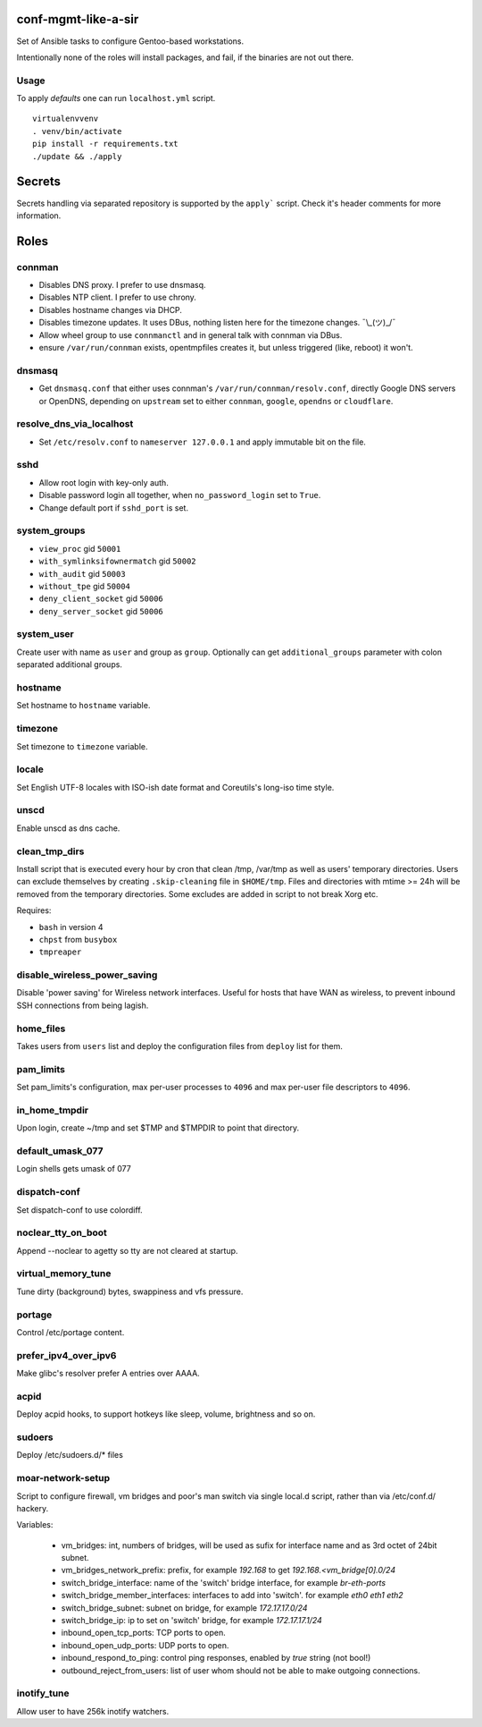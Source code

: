 conf-mgmt-like-a-sir
====================

Set of Ansible tasks to configure Gentoo-based workstations.

Intentionally none of the roles will install packages, and fail, if the binaries are not out there.

Usage
-----
To apply *defaults* one can run ``localhost.yml`` script.
::

    virtualenvvenv
    . venv/bin/activate
    pip install -r requirements.txt
    ./update && ./apply

Secrets
=======

Secrets handling via separated repository is supported by the ``apply``` script. Check it's header comments for more information.

Roles
=====

connman
-------

- Disables DNS proxy. I prefer to use dnsmasq.
- Disables NTP client. I prefer to use chrony.
- Disables hostname changes via DHCP.
- Disables timezone updates. It uses DBus, nothing listen here for the timezone changes. ¯\\_(ツ)_/¯
- Allow wheel group to use ``connmanctl`` and in general talk with connman via DBus.
- ensure ``/var/run/connman`` exists, opentmpfiles creates it, but unless triggered (like, reboot) it won't.

dnsmasq
-------

- Get ``dnsmasq.conf`` that either uses connman's ``/var/run/connman/resolv.conf``, directly Google DNS servers or OpenDNS, depending on ``upstream`` set to either ``connman``, ``google``, ``opendns`` or ``cloudflare``.

resolve_dns_via_localhost
-------------------------

- Set ``/etc/resolv.conf`` to ``nameserver 127.0.0.1`` and apply immutable bit on the file.

sshd
----

- Allow root login with key-only auth.
- Disable password login all together, when ``no_password_login`` set to ``True``.
- Change default port if ``sshd_port`` is set.

system_groups
-------------

- ``view_proc`` gid ``50001``
- ``with_symlinksifownermatch`` gid ``50002``
- ``with_audit`` gid ``50003``
- ``without_tpe`` gid ``50004``
- ``deny_client_socket`` gid ``50006``
- ``deny_server_socket`` gid ``50006``

system_user
-----------

Create user with name as ``user`` and group as ``group``. Optionally can get ``additional_groups`` parameter with colon separated additional groups.

hostname
--------

Set hostname to ``hostname`` variable.

timezone
--------

Set timezone to ``timezone`` variable.

locale
------

Set English UTF-8 locales with ISO-ish date format and Coreutils's long-iso time style.

unscd
-----

Enable unscd as dns cache.

clean_tmp_dirs
--------------

Install script that is executed every hour by cron that clean /tmp, /var/tmp as well as users' temporary directories. Users can exclude themselves by creating ``.skip-cleaning`` file in ``$HOME/tmp``. Files and directories with mtime >= 24h will be removed from the temporary directories. Some excludes are added in script to not break Xorg etc.

Requires:

- ``bash`` in version 4
- ``chpst`` from ``busybox``
- ``tmpreaper``

disable_wireless_power_saving
-----------------------------

Disable 'power saving' for Wireless network interfaces. Useful for hosts that have WAN as wireless, to prevent inbound SSH connections from being lagish.

home_files
------------

Takes users from ``users`` list and deploy the configuration files from ``deploy`` list for them.

pam_limits
----------

Set pam_limits's configuration, max per-user processes to ``4096`` and max per-user file descriptors to ``4096``.

in_home_tmpdir
--------------

Upon login, create ~/tmp and set $TMP and $TMPDIR to point that directory.

default_umask_077
-----------------

Login shells gets umask of 077

dispatch-conf
-------------

Set dispatch-conf to use colordiff.

noclear_tty_on_boot
-------------------

Append --noclear to agetty so tty are not cleared at startup.

virtual_memory_tune
-------------------

Tune dirty (background) bytes, swappiness and vfs pressure.

portage
-------

Control /etc/portage content.

prefer_ipv4_over_ipv6
---------------------

Make glibc's resolver prefer A entries over AAAA.

acpid
-----

Deploy acpid hooks, to support hotkeys like sleep, volume, brightness and so on.

sudoers
-------

Deploy /etc/sudoers.d/* files


moar-network-setup
------------------

Script to configure firewall, vm bridges and poor's man switch via single local.d script, rather than via /etc/conf.d/ hackery.

Variables:

    - vm_bridges: int, numbers of bridges, will be used as sufix for interface name and as 3rd octet of 24bit subnet.
    - vm_bridges_network_prefix: prefix, for example `192.168` to get `192.168.<vm_bridge[0].0/24`
    - switch_bridge_interface: name of the 'switch' bridge interface, for example `br-eth-ports`
    - switch_bridge_member_interfaces: interfaces to add into 'switch'. for example `eth0 eth1 eth2`
    - switch_bridge_subnet: subnet on bridge, for example `172.17.17.0/24`
    - switch_bridge_ip: ip to set on 'switch' bridge, for example `172.17.17.1/24`
    - inbound_open_tcp_ports: TCP ports to open.
    - inbound_open_udp_ports: UDP ports to open.
    - inbound_respond_to_ping: control ping responses, enabled by `true` string (not bool!)
    - outbound_reject_from_users: list of user whom should not be able to make outgoing connections.

inotify_tune
------------

Allow user to have 256k inotify watchers.
